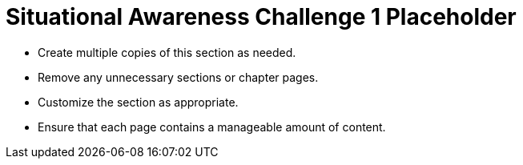 = Situational Awareness Challenge 1 Placeholder

* Create multiple copies of this section as needed.
* Remove any unnecessary sections or chapter pages.
* Customize the section as appropriate.
* Ensure that each page contains a manageable amount of content.
